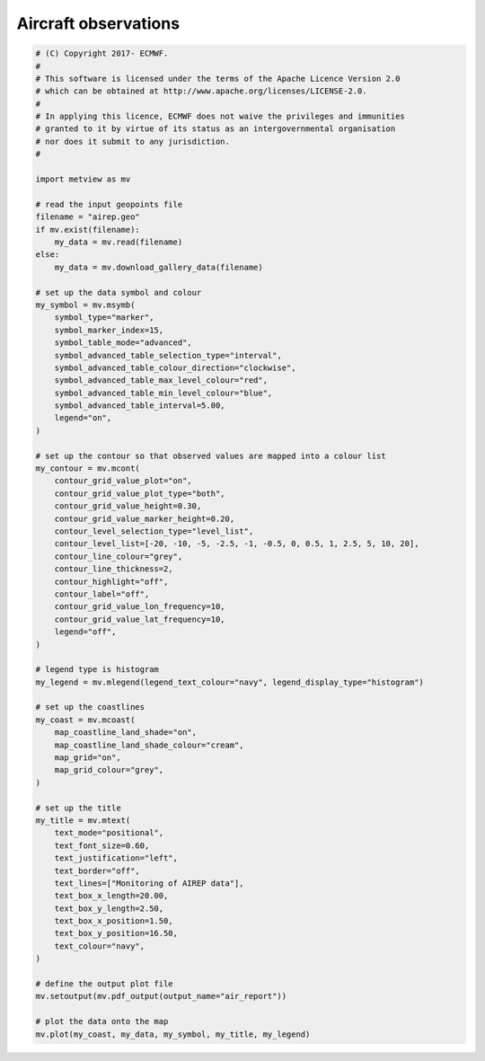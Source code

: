 .. only:: html

    .. note::
        :class: sphx-glr-download-link-note

        Click :ref:`here <sphx_glr_download_auto_examples_grib_air_report.py>`     to download the full example code
    .. rst-class:: sphx-glr-example-title

    .. _sphx_glr_auto_examples_grib_air_report.py:


Aircraft observations
======================



.. image:: /auto_examples/grib/images/sphx_glr_air_report_001.png
    :alt: air report
    :class: sphx-glr-single-img






.. code-block:: default


    # (C) Copyright 2017- ECMWF.
    #
    # This software is licensed under the terms of the Apache Licence Version 2.0
    # which can be obtained at http://www.apache.org/licenses/LICENSE-2.0.
    #
    # In applying this licence, ECMWF does not waive the privileges and immunities
    # granted to it by virtue of its status as an intergovernmental organisation
    # nor does it submit to any jurisdiction.
    #

    import metview as mv

    # read the input geopoints file
    filename = "airep.geo"
    if mv.exist(filename):
        my_data = mv.read(filename)
    else:
        my_data = mv.download_gallery_data(filename)

    # set up the data symbol and colour
    my_symbol = mv.msymb(
        symbol_type="marker",
        symbol_marker_index=15,
        symbol_table_mode="advanced",
        symbol_advanced_table_selection_type="interval",
        symbol_advanced_table_colour_direction="clockwise",
        symbol_advanced_table_max_level_colour="red",
        symbol_advanced_table_min_level_colour="blue",
        symbol_advanced_table_interval=5.00,
        legend="on",
    )

    # set up the contour so that observed values are mapped into a colour list
    my_contour = mv.mcont(
        contour_grid_value_plot="on",
        contour_grid_value_plot_type="both",
        contour_grid_value_height=0.30,
        contour_grid_value_marker_height=0.20,
        contour_level_selection_type="level_list",
        contour_level_list=[-20, -10, -5, -2.5, -1, -0.5, 0, 0.5, 1, 2.5, 5, 10, 20],
        contour_line_colour="grey",
        contour_line_thickness=2,
        contour_highlight="off",
        contour_label="off",
        contour_grid_value_lon_frequency=10,
        contour_grid_value_lat_frequency=10,
        legend="off",
    )

    # legend type is histogram
    my_legend = mv.mlegend(legend_text_colour="navy", legend_display_type="histogram")

    # set up the coastlines
    my_coast = mv.mcoast(
        map_coastline_land_shade="on",
        map_coastline_land_shade_colour="cream",
        map_grid="on",
        map_grid_colour="grey",
    )

    # set up the title
    my_title = mv.mtext(
        text_mode="positional",
        text_font_size=0.60,
        text_justification="left",
        text_border="off",
        text_lines=["Monitoring of AIREP data"],
        text_box_x_length=20.00,
        text_box_y_length=2.50,
        text_box_x_position=1.50,
        text_box_y_position=16.50,
        text_colour="navy",
    )

    # define the output plot file
    mv.setoutput(mv.pdf_output(output_name="air_report"))

    # plot the data onto the map
    mv.plot(my_coast, my_data, my_symbol, my_title, my_legend)


.. _sphx_glr_download_auto_examples_grib_air_report.py:


.. only :: html

 .. container:: sphx-glr-footer
    :class: sphx-glr-footer-example



  .. container:: sphx-glr-download sphx-glr-download-python

     :download:`Download Python source code: air_report.py <air_report.py>`



  .. container:: sphx-glr-download sphx-glr-download-jupyter

     :download:`Download Jupyter notebook: air_report.ipynb <air_report.ipynb>`


.. only:: html

 .. rst-class:: sphx-glr-signature

    `Gallery generated by Sphinx-Gallery <https://sphinx-gallery.github.io>`_
